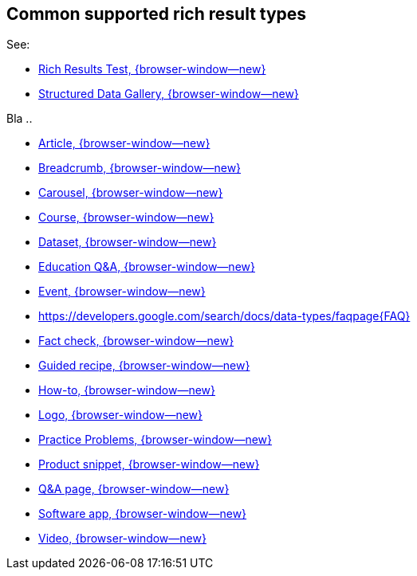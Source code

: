 == Common supported rich result types

See:

* https://support.google.com/webmasters/answer/7445569[Rich Results Test, {browser-window--new}]
* https://developers.google.com/search/docs/advanced/structured-data/search-gallery[Structured Data Gallery, {browser-window--new}]

Bla ..

* https://developers.google.com/search/docs/data-types/article[Article, {browser-window--new}]
* https://developers.google.com/search/docs/data-types/breadcrumb[Breadcrumb, {browser-window--new}]
* https://developers.google.com/search/docs/data-types/carousel[Carousel, {browser-window--new}]
* https://developers.google.com/search/docs/data-types/course[Course, {browser-window--new}]
* https://developers.google.com/search/docs/data-types/dataset[Dataset, {browser-window--new}]
* https://developers.google.com/search/docs/advanced/structured-data/qapage[Education Q&A, {browser-window--new}]
* https://developers.google.com/search/docs/data-types/event[Event, {browser-window--new}]
* https://developers.google.com/search/docs/data-types/faqpage{FAQ}
* https://developers.google.com/search/docs/data-types/factcheck[Fact check, {browser-window--new}]
* https://developers.google.com/search/docs/data-types/recipe#guided-recipes[Guided recipe, {browser-window--new}]
* https://developers.google.com/search/docs/data-types/how-to[How-to, {browser-window--new}]
* https://developers.google.com/search/docs/data-types/logo[Logo, {browser-window--new}]
* https://developers.google.com/search/docs/advanced/structured-data/practice-problems[Practice Problems, {browser-window--new}]
* https://developers.google.com/search/docs/data-types/product[Product snippet, {browser-window--new}]
* https://developers.google.com/search/docs/data-types/qapage[Q&A page, {browser-window--new}]
* https://developers.google.com/search/docs/data-types/software-app[Software app, {browser-window--new}]
* https://developers.google.com/search/docs/data-types/video[Video, {browser-window--new}]
